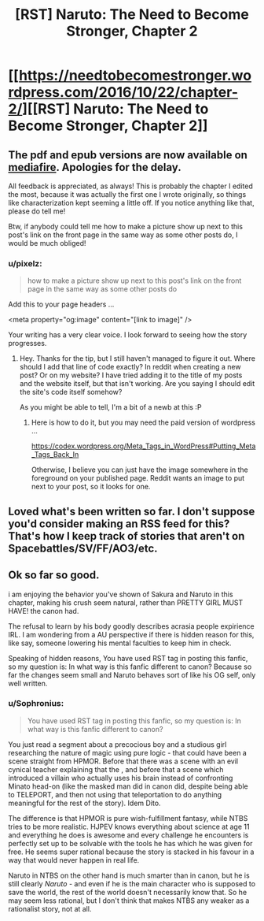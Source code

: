 #+TITLE: [RST] Naruto: The Need to Become Stronger, Chapter 2

* [[https://needtobecomestronger.wordpress.com/2016/10/22/chapter-2/][[RST] Naruto: The Need to Become Stronger, Chapter 2]]
:PROPERTIES:
:Author: Sophronius
:Score: 12
:DateUnix: 1477178780.0
:DateShort: 2016-Oct-23
:END:

** The pdf and epub versions are now available on [[https://www.mediafire.com/#og9fdufawqfj7][mediafire]]. Apologies for the delay.

All feedback is appreciated, as always! This is probably the chapter I edited the most, because it was actually the first one I wrote originally, so things like characterization kept seeming a little off. If you notice anything like that, please do tell me!

Btw, if anybody could tell me how to make a picture show up next to this post's link on the front page in the same way as some other posts do, I would be much obliged!
:PROPERTIES:
:Author: Sophronius
:Score: 2
:DateUnix: 1477217030.0
:DateShort: 2016-Oct-23
:END:

*** u/pixelz:
#+begin_quote
  how to make a picture show up next to this post's link on the front page in the same way as some other posts do
#+end_quote

Add this to your page headers ...

<meta property="og:image" content="[link to image]" />

Your writing has a very clear voice. I look forward to seeing how the story progresses.
:PROPERTIES:
:Author: pixelz
:Score: 2
:DateUnix: 1477350023.0
:DateShort: 2016-Oct-25
:END:

**** Hey. Thanks for the tip, but I still haven't managed to figure it out. Where should I add that line of code exactly? In reddit when creating a new post? Or on my website? I have tried adding it to the title of my posts and the website itself, but that isn't working. Are you saying I should edit the site's code itself somehow?

As you might be able to tell, I'm a bit of a newb at this :P
:PROPERTIES:
:Author: Sophronius
:Score: 1
:DateUnix: 1477843849.0
:DateShort: 2016-Oct-30
:END:

***** Here is how to do it, but you may need the paid version of wordpress ...

[[https://codex.wordpress.org/Meta_Tags_in_WordPress#Putting_Meta_Tags_Back_In]]

Otherwise, I believe you can just have the image somewhere in the foreground on your published page. Reddit wants an image to put next to your post, so it looks for one.
:PROPERTIES:
:Author: pixelz
:Score: 1
:DateUnix: 1477956292.0
:DateShort: 2016-Nov-01
:END:


** Loved what's been written so far. I don't suppose you'd consider making an RSS feed for this? That's how I keep track of stories that aren't on Spacebattles/SV/FF/AO3/etc.
:PROPERTIES:
:Author: Flashbunny
:Score: 2
:DateUnix: 1477222264.0
:DateShort: 2016-Oct-23
:END:


** Ok so far so good.

i am enjoying the behavior you've shown of Sakura and Naruto in this chapter, making his crush seem natural, rather than PRETTY GIRL MUST HAVE! the canon had.

The refusal to learn by his body goodly describes acrasia people expirience IRL. I am wondering from a AU perspective if there is hidden reason for this, like say, someone lowering his mental faculties to keep him in check.

Speaking of hidden reasons, You have used RST tag in posting this fanfic, so my question is: In what way is this fanfic different to canon? Because so far the changes seem small and Naruto behaves sort of like his OG self, only well written.
:PROPERTIES:
:Author: rationalidurr
:Score: 1
:DateUnix: 1477381212.0
:DateShort: 2016-Oct-25
:END:

*** u/Sophronius:
#+begin_quote
  You have used RST tag in posting this fanfic, so my question is: In what way is this fanfic different to canon?
#+end_quote

You just read a segment about a precocious boy and a studious girl researching the nature of magic using pure logic - that could have been a scene straight from HPMOR. Before that there was a scene with an evil cynical teacher explaining that the , and before that a scene which introduced a villain who actually uses his brain instead of confronting Minato head-on (like the masked man did in canon did, despite being able to TELEPORT, and then not using that teleportation to do anything meaningful for the rest of the story). Idem Dito.

The difference is that HPMOR is pure wish-fulfillment fantasy, while NTBS tries to be more realistic. HJPEV knows everything about science at age 11 and everything he does is awesome and every challenge he encounters is perfectly set up to be solvable with the tools he has which he was given for free. He seems super rational because the story is stacked in his favour in a way that would never happen in real life.

Naruto in NTBS on the other hand is much smarter than in canon, but he is still clearly /Naruto/ - and even if he is the main character who is supposed to save the world, the rest of the world doesn't necessarily know that. So he may seem less rational, but I don't think that makes NTBS any weaker as a rationalist story, not at all.
:PROPERTIES:
:Author: Sophronius
:Score: 1
:DateUnix: 1477430328.0
:DateShort: 2016-Oct-26
:END:
